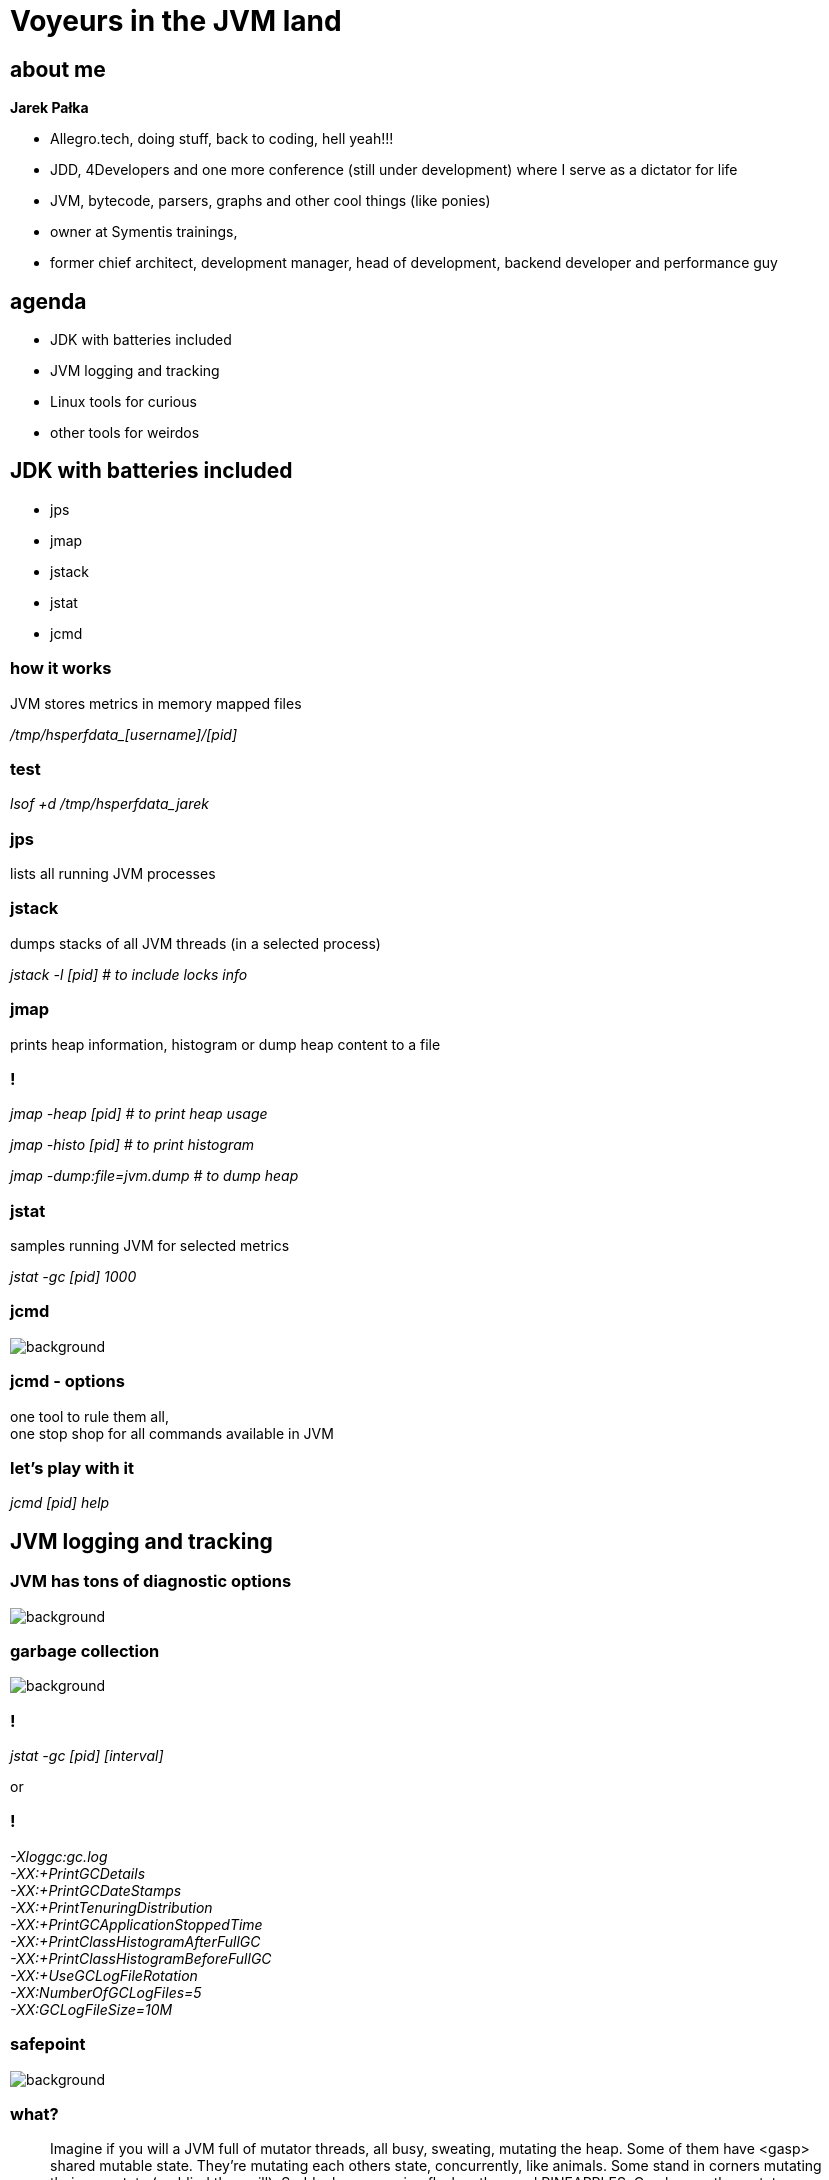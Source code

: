 = Voyeurs in the JVM land
:idprefix:
:stem: asciimath
:backend: html
:source-highlighter: pygments
:pygments-style: tango
:revealjs_history: true
:revealjs_theme: night
:imagesdir: images
:customcss: css/custom.css
:title-slide-background-image: https://i.ytimg.com/vi/_TQYpKSMVhw/maxresdefault.jpg

== about me

*Jarek Pałka*

[options="step"]
* Allegro.tech, doing stuff, back to coding, hell yeah!!!
* JDD, 4Developers and one more conference (still under development) where I
serve as a dictator for life
* JVM, bytecode, parsers, graphs and other cool things (like ponies)
* owner at Symentis trainings,
* former chief architect, development manager, head of development,
backend developer and performance guy

== agenda

* JDK with batteries included
* JVM logging and tracking
* Linux tools for curious
* other tools for weirdos

== JDK with batteries included

* jps
* jmap
* jstack
* jstat
* jcmd

=== how it works

JVM stores metrics in memory mapped files

_+++/tmp/hsperfdata_[username]/[pid]+++_

=== test

_lsof +d /tmp/hsperfdata_jarek_

=== jps

lists all running JVM processes

=== jstack

dumps stacks of all JVM threads (in a selected process)

_jstack -l [pid] # to include locks info_

=== jmap

prints heap information, histogram or dump heap content to a file

=== !

_jmap -heap [pid] # to print heap usage_

_jmap -histo [pid] # to print histogram_

_jmap -dump:file=jvm.dump # to dump heap_

=== jstat

samples running JVM for selected metrics

_jstat -gc [pid] 1000_

=== jcmd

image::https://static.pexels.com/photos/60029/pepperoni-red-sharp-cut-60029.jpeg[background,size=cover]

[%notitle]
=== jcmd - options

one tool to rule them all, +
one stop shop for all commands available in JVM

=== let's play with it

_jcmd [pid] help_

== JVM logging and tracking

=== JVM has tons of diagnostic options

image::https://s3.amazonaws.com/images.thestar.com/content/dam/thestar/entertainment/movies/2016/01/08/the-forest-gets-lost-in-the-trees-review/forest--horizontal.jpg.size-custom-crop.1086x0.jpg[background, size=cover]

=== garbage collection

image::https://static.pexels.com/photos/128421/pexels-photo-128421.jpeg[background,size=cover]

=== !

_jstat -gc [pid] [interval]_

or

=== !

_-Xloggc:gc.log_ +
_-XX:+PrintGCDetails_ +
_-XX:+PrintGCDateStamps_ +
_-XX:+PrintTenuringDistribution_ +
_-XX:+PrintGCApplicationStoppedTime_ +
_-XX:+PrintClassHistogramAfterFullGC_ +
_-XX:+PrintClassHistogramBeforeFullGC_ +
_-XX:+UseGCLogFileRotation_ +
_-XX:NumberOfGCLogFiles=5_ +
_-XX:GCLogFileSize=10M_

=== safepoint

image::https://static.pexels.com/photos/186537/pexels-photo-186537.jpeg[background,size=cover]

=== what?

[quote,Nitsan Wakart,]
  Imagine if you will a JVM full of mutator threads, all busy, sweating, mutating the heap. Some of them have <gasp> shared mutable state. They're mutating each others state, concurrently, like animals. Some stand in corners mutating their own state (go blind they will). Suddenly a neon sign flashes the word PINEAPPLES. One by one the mutators stop their rampant heap romping and wait, sweat dripping. When the last mutator stops, a bunch of elves come in, empty the ashtrays, fill up all the drinks, mop up the puddles, and quickly as they can they vanish back to the north pole. The sign is turned off and the threads go back to it

=== !

[quote,Nitsan Wakart,]
  At a safepoint the mutator thread is at a known and well defined point in it's interaction with the heap. This means that all the references on the stack are mapped (at known locations) and the JVM can account for all of them. As long as the thread remains at a safepoint we can safely manipulate the heap + stack such that the thread's view of the world remains consistent when it leaves the safepoint.

=== !

_-XX:+PrintSafepointStatistics_ +
_-XX:PrintSafepointStatisticsCount=1_

https://www.cberner.com/2015/05/24/debugging-jvm-safepoint-pauses/[Debugging JVM safepoint pauses]

=== just in time compilation

image::https://static.pexels.com/photos/404972/pexels-photo-404972.jpeg[background,size=cover]

=== !

_-XX:+UnlockDiagnosticVMOptions_ +
_-XX:+PrintCompilation_ +
_-XX:+PrintInlining_

_-XX:+UnlockDiagnosticVMOptions_ +
_-XX:+TraceClassLoading_ +
_-XX:+LogCompilation_ +
_-XX:LogFile=mylogfile.log_ +
_-XX:+PrintAssembly_

=== TLAB

image::https://static.pexels.com/photos/533353/pexels-photo-533353.jpeg[background,size=cover]

=== what?

[quote,Ross K,]
  A Thread Local Allocation Buffer (TLAB) is a region of Eden that is used for allocation by a single thread.  It enables a thread to do object allocation using thread local top and limit pointers, which is faster than doing an atomic operation on a top pointer that is shared across threads. A thread acquires a TLAB at it's first object allocation after a GC scavenge. The size of the TLAB is computed via a somewhat complex process discribed below.  The TLAB is released when it is full (or nearly so), or the next GC scavenge occurs. TLABs are allocated only in Eden, never from From-Space or the OldGen.

=== should I care?

you want as much of allocations to happen in TLABs, period

=== !

-XX:+PrintTLAB

https://blogs.oracle.com/jonthecollector/the-real-thing[The Real Thing]

=== native memory tracking

image::https://static.pexels.com/photos/47090/baby-tears-small-child-sad-47090.jpeg[background,size=cover]

=== Stackoverflow

https://stackoverflow.com/questions/24670316/java-process-taking-more-memory-than-its-max-heap-size[Java process taking more memory than its max heap size]

=== !

_java -XX:NativeMemoryTracking=[off|summary|detail]_

_jcmd [pid] VM.native_memory summary_

== a weapon of mass destruction

image::https://static.pexels.com/photos/358559/pexels-photo-358559.jpeg[background,size=cover]

=== or pair made in heaven

=== FlightRecorder

[quote,,Oracle Help Center]
Java Flight Recorder (JFR) is a tool for collecting diagnostic and profiling data about a running Java application. It is integrated into the Java Virtual Machine (JVM) and causes almost no performance overhead, so it can be used even in heavily loaded production environments.

[%notitle]
=== enable JFR

_java -XX:+UnlockCommercialFeatures -XX:+FlightRecorder -XX:StartFlightRecording=duration=60s,filename=myrecording.jfr_

=== warning

as of now, you can't use it to analyze production systems

=== !

_java -XX:+UnlockCommercialFeatures -XX:+FlightRecorder_

_jcmd [pid] JFR.start name=recording_

_jcmd [pid] JFR.start name=recording filename=recording.jfr_

=== Java Mission Control

image::https://static.pexels.com/photos/20258/pexels-photo.jpg[background,size=cover]

== Linux tools for curious

* sysstat
* sysdig
* perf

=== sysstat

_pidstat -t -d -p [pid] -T TASK 1_ +
_pidstat -t -w -p [pid] -T TASK 1_

=== warning

forget about `strace`, `ptrace` syscall is not what you want :)

=== tracing syscalls

image::https://static.pexels.com/photos/258510/pexels-photo-258510.jpeg[background,size=cover]

=== sysdig

_sysdig prod.pid=[pid] -w [pid].scap # record events_

_csysdig -r [pid].scap # analyze_

=== perf

_perf record -p [pid] -o [pid].perf # record events_

_perf report -i [pid].perf # analyze_

== tools for weirdos

* honest profiler
* flamegraphs

=== honest profiler

it uses unofficial JVM API call `AsyncGetCallTrace` +
as opposed to other profilers which use JVMTI (JVM tool interface)

=== !

here goes long boring discussion about complexity of OpenJDK global safepoint mechanism

[%notitle]
=== honest profiler benefits

[quote,,Honest profiler wiki]
  It accurately profiles applications, avoiding an inherent bias towards places that have safepoints.
  It profiles applications with significantly lower overhead than traditional profiling techniques, making it suitable for use in production.

=== !

http://psy-lob-saw.blogspot.co.za/2016/06/the-pros-and-cons-of-agct.html[The Pros and Cons of AGCT]

=== !

_java -agentpath:../honest-profiler/liblagent.so=logPath=honest.logs Main_

== tools I didn't mention

* GCviewer
* JITWatch
* PrintAssembly
* Solaris Studio
* Censum
* Memory Analyzer Tool
* and all application level tracing tools

== Q&A

== links

https://shipilev.net/jvm-anatomy-park/[JVM Anatomy Park] +
http://psy-lob-saw.blogspot.com/[Nitsan's blog] +
https://www.chrisnewland.com/index[Chris Newland blog, JITwatch author] +
http://hirt.se/blog/[Marcus Hirt blog, all stuff JMC] +
https://0xax.gitbooks.io/linux-insides/content/SysCall/syscall-1.html[System calls in the Linux kernel] +
https://www.sysdig.org/[sysdig] +
https://perf.wiki.kernel.org/index.php/Main_Page[perf: Linux profiling with performance counters]
